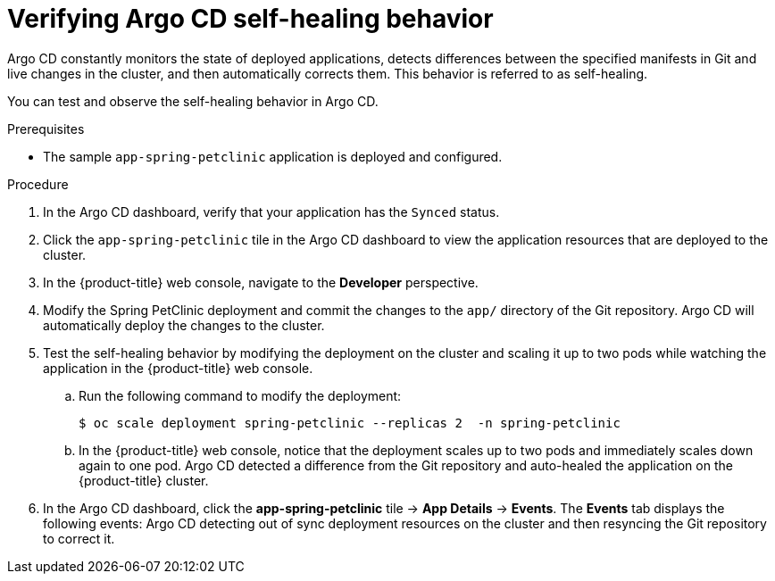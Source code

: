 // Module is included in the following assemblies:
//
// * deploying-a-spring-boot-application-with-argo-cd

[id="verifying-argo-cd-self-healing-behavior_{context}"]
= Verifying Argo CD self-healing behavior

[role="_abstract"]
Argo CD constantly monitors the state of deployed applications, detects differences between the specified manifests in Git and live changes in the cluster, and then automatically corrects them. This behavior is referred to as self-healing.

You can test and observe the self-healing behavior in Argo CD.

.Prerequisites

* The sample `app-spring-petclinic` application is deployed and configured.

.Procedure

. In the Argo CD dashboard, verify that your application has the `Synced` status.

. Click the `app-spring-petclinic` tile in the Argo CD dashboard to view the application resources that are deployed to the cluster.

. In the {product-title} web console, navigate to the *Developer* perspective.

. Modify the Spring PetClinic deployment and commit the changes to the `app/` directory of the Git repository. Argo CD will automatically deploy the changes to the cluster.

. Test the self-healing behavior by modifying the deployment on the cluster and scaling it up to two pods while watching the application in the {product-title} web console.
+
.. Run the following command to modify the deployment:
+
[source,terminal]
----
$ oc scale deployment spring-petclinic --replicas 2  -n spring-petclinic
----
.. In the {product-title} web console, notice that the deployment scales up to two pods and immediately scales down again to one pod. Argo CD detected a difference from the Git repository and auto-healed the application on the {product-title} cluster.

. In the Argo CD dashboard, click the *app-spring-petclinic* tile → *App Details* → *Events*. The *Events* tab displays the following events: Argo CD detecting out of sync deployment resources on the cluster and then resyncing the Git repository to correct it.

